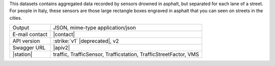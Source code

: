 .. traffic station

This datasets contains aggregated data recorded by sensors drowned in
asphalt, but separated for each lane of a street. For people in Italy,
these sensors are those large rectangle boxes engraved in asphalt that
you can seen on streets in the cities.

==============  ========================================================
Output          JSON, mime-type application/json
E-mail contact  |contact|
API version     :strike:`v1` |deprecated|, v2
Swagger URL     |apiv2|
|station|       traffic, TrafficSensor, Trafficstation,
                TrafficStreetFactor, VMS
==============  ========================================================
